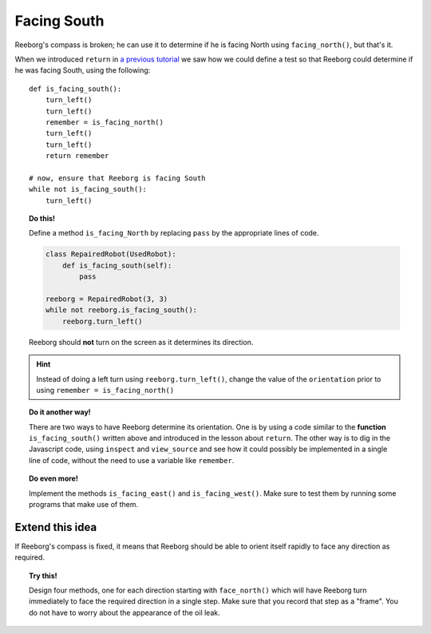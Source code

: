 Facing South
============

Reeborg's compass is broken; he can use it to determine if he is
facing North using ``facing_north()``, but that's it.

When we introduced ``return`` in `a previous tutorial <../begin_py_en/return>`_
we saw how we could define a test so that Reeborg could determine if
he was facing South, using the following::

    def is_facing_south():
        turn_left()
        turn_left()
        remember = is_facing_north()
        turn_left()
        turn_left()
        return remember

    # now, ensure that Reeborg is facing South
    while not is_facing_south():
        turn_left()

.. topic:: Do this!

    Define a method ``is_facing_North`` by replacing ``pass`` by the appropriate
    lines of code.

    .. code-block:: py3

        class RepairedRobot(UsedRobot):
            def is_facing_south(self):
                pass

        reeborg = RepairedRobot(3, 3)
        while not reeborg.is_facing_south():
            reeborg.turn_left()

    Reeborg should **not** turn on the screen as it determines its direction.

.. hint::

   Instead of doing a left turn using ``reeborg.turn_left()``, change the value
   of the ``orientation`` prior to using ``remember = is_facing_north()``

.. topic:: Do it another way!

   There are two ways to have Reeborg determine its orientation.  One is by using
   a code similar to the **function** ``is_facing_south()`` written above and
   introduced in the lesson about ``return``.
   The other way is to dig in the Javascript code, using ``inspect`` and ``view_source``
   and see how it could possibly be implemented in a single line of code, without the
   need to use a variable like ``remember``.

.. topic:: Do even more!

   Implement the methods ``is_facing_east()`` and ``is_facing_west()``.  Make sure
   to test them by running some programs that make use of them.

Extend this idea
----------------

If Reeborg's compass is fixed, it means that Reeborg should be able to orient itself
rapidly to face any direction as required.

.. topic:: Try this!

    Design four methods, one for each direction starting with ``face_north()`` which 
    will have Reeborg turn immediately to face the required direction in a single step.
    Make sure that you record that step as a "frame".  You do not have to worry about
    the appearance of the oil leak.